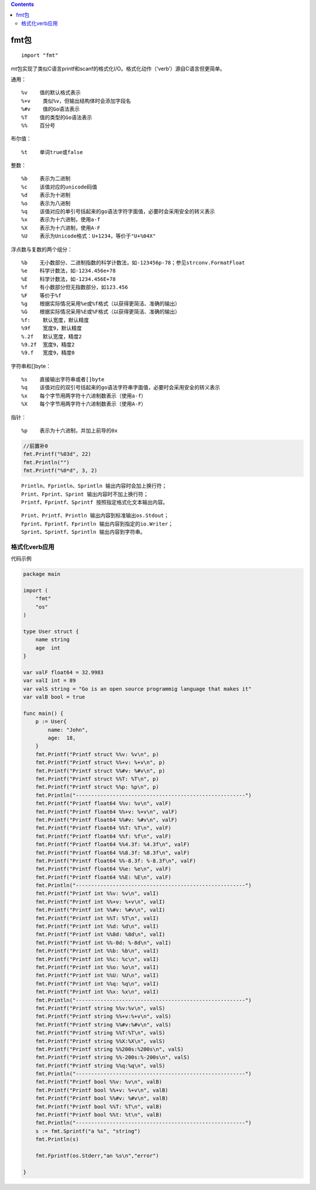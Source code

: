 .. contents::
   :depth: 3
..

fmt包
=====

::

   import "fmt"

mt包实现了类似C语言printf和scanf的格式化I/O。格式化动作（‘verb’）源自C语言但更简单。

通用：

::

   %v    值的默认格式表示
   %+v    类似%v，但输出结构体时会添加字段名
   %#v    值的Go语法表示
   %T    值的类型的Go语法表示
   %%    百分号

布尔值：

::

   %t    单词true或false

整数：

::

   %b    表示为二进制
   %c    该值对应的unicode码值
   %d    表示为十进制
   %o    表示为八进制
   %q    该值对应的单引号括起来的go语法字符字面值，必要时会采用安全的转义表示
   %x    表示为十六进制，使用a-f
   %X    表示为十六进制，使用A-F
   %U    表示为Unicode格式：U+1234，等价于"U+%04X"

浮点数与复数的两个组分：

::

   %b    无小数部分、二进制指数的科学计数法，如-123456p-78；参见strconv.FormatFloat
   %e    科学计数法，如-1234.456e+78
   %E    科学计数法，如-1234.456E+78
   %f    有小数部分但无指数部分，如123.456
   %F    等价于%f
   %g    根据实际情况采用%e或%f格式（以获得更简洁、准确的输出）
   %G    根据实际情况采用%E或%F格式（以获得更简洁、准确的输出）
   %f:    默认宽度，默认精度
   %9f    宽度9，默认精度
   %.2f   默认宽度，精度2
   %9.2f  宽度9，精度2
   %9.f   宽度9，精度0 

字符串和[]byte：

::

   %s    直接输出字符串或者[]byte
   %q    该值对应的双引号括起来的go语法字符串字面值，必要时会采用安全的转义表示
   %x    每个字节用两字符十六进制数表示（使用a-f）
   %X    每个字节用两字符十六进制数表示（使用A-F）

指针：

::

   %p    表示为十六进制，并加上前导的0x   

.. code:: go

       //前置补0
       fmt.Printf("%03d", 22)
       fmt.Println("")
       fmt.Printf("%0*d", 3, 2)

::

   Println、Fprintln、Sprintln 输出内容时会加上换行符；
   Print、Fprint、Sprint 输出内容时不加上换行符；
   Printf、Fprintf、Sprintf 按照指定格式化文本输出内容。

::

   Print、Printf、Println 输出内容到标准输出os.Stdout；
   Fprint、Fprintf、Fprintln 输出内容到指定的io.Writer；
   Sprint、Sprintf、Sprintln 输出内容到字符串。

格式化verb应用
--------------

代码示例

.. code:: go

   package main

   import (
       "fmt"
       "os"
   )

   type User struct {
       name string
       age  int
   }

   var valF float64 = 32.9983
   var valI int = 89
   var valS string = "Go is an open source programmig language that makes it"
   var valB bool = true

   func main() {
       p := User{
           name: "John",
           age:  18,
       }
       fmt.Printf("Printf struct %%v: %v\n", p)
       fmt.Printf("Printf struct %%+v: %+v\n", p)
       fmt.Printf("Printf struct %%#v: %#v\n", p)
       fmt.Printf("Printf struct %%T: %T\n", p)
       fmt.Printf("Printf struct %%p: %p\n", p)
       fmt.Println("-------------------------------------------------------")
       fmt.Printf("Printf float64 %%v: %v\n", valF)
       fmt.Printf("Printf float64 %%+v: %+v\n", valF)
       fmt.Printf("Printf float64 %%#v: %#v\n", valF)
       fmt.Printf("Printf float64 %%T: %T\n", valF)
       fmt.Printf("Printf float64 %%f: %f\n", valF)
       fmt.Printf("Printf float64 %%4.3f: %4.3f\n", valF)
       fmt.Printf("Printf float64 %%8.3f: %8.3f\n", valF)
       fmt.Printf("Printf float64 %%-8.3f: %-8.3f\n", valF)
       fmt.Printf("Printf float64 %%e: %e\n", valF)
       fmt.Printf("Printf float64 %%E: %E\n", valF)
       fmt.Println("-------------------------------------------------------")
       fmt.Printf("Printf int %%v: %v\n", valI)
       fmt.Printf("Printf int %%+v: %+v\n", valI)
       fmt.Printf("Printf int %%#v: %#v\n", valI)
       fmt.Printf("Printf int %%T: %T\n", valI)
       fmt.Printf("Printf int %%d: %d\n", valI)
       fmt.Printf("Printf int %%8d: %8d\n", valI)
       fmt.Printf("Printf int %%-8d: %-8d\n", valI)
       fmt.Printf("Printf int %%b: %b\n", valI)
       fmt.Printf("Printf int %%c: %c\n", valI)
       fmt.Printf("Printf int %%o: %o\n", valI)
       fmt.Printf("Printf int %%U: %U\n", valI)
       fmt.Printf("Printf int %%q: %q\n", valI)
       fmt.Printf("Printf int %%x: %x\n", valI)
       fmt.Println("-------------------------------------------------------")
       fmt.Printf("Printf string %%v:%v\n", valS)
       fmt.Printf("Printf string %%+v:%+v\n", valS)
       fmt.Printf("Printf string %%#v:%#v\n", valS)
       fmt.Printf("Printf string %%T:%T\n", valS)
       fmt.Printf("Printf string %%X:%X\n", valS)
       fmt.Printf("Printf string %%200s:%200s\n", valS)
       fmt.Printf("Printf string %%-200s:%-200s\n", valS)
       fmt.Printf("Printf string %%q:%q\n", valS)
       fmt.Println("-------------------------------------------------------")
       fmt.Printf("Printf bool %%v: %v\n", valB)
       fmt.Printf("Printf bool %%+v: %+v\n", valB)
       fmt.Printf("Printf bool %%#v: %#v\n", valB)
       fmt.Printf("Printf bool %%T: %T\n", valB)
       fmt.Printf("Printf bool %%t: %t\n", valB)
       fmt.Println("-------------------------------------------------------")
       s := fmt.Sprintf("a %s", "string")
       fmt.Println(s)

       fmt.Fprintf(os.Stderr,"an %s\n","error")

   }
